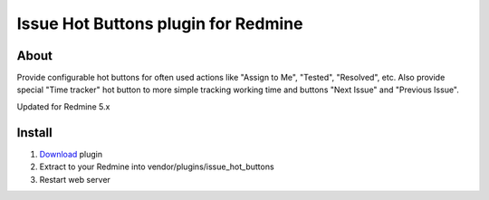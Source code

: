 Issue Hot Buttons plugin for Redmine
====================================

About
-----

Provide configurable hot buttons for often used actions
like "Assign to Me", "Tested", "Resolved", etc.
Also provide special "Time tracker" hot button to more simple
tracking working time and buttons "Next Issue" and "Previous Issue".

Updated for Redmine 5.x

Install
-------

1. `Download <https://github.com/apsmir/issue_hot_buttons/archive/refs/heads/main.zip>`_ plugin
2. Extract to your Redmine into vendor/plugins/issue_hot_buttons
3. Restart web server
